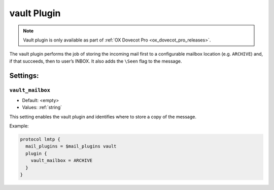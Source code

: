 .. _plugin-vault:

============
vault Plugin
============

.. note::

  Vault plugin is only available as part of
  :ref:`OX Dovecot Pro <ox_dovecot_pro_releases>`.

The vault plugin performs the job of storing the incoming mail first to
a configurable mailbox location (e.g. ``ARCHIVE``) and, if that succeeds,
then to user’s INBOX. It also adds the ``\Seen`` flag to the message.

Settings:
=========

.. _plugin-vault-setting_vault_mailbox:

``vault_mailbox``
-----------------

- Default: <empty>
- Values:  :ref:`string`

This setting enables the vault plugin and identifies where to store a copy
of the message.

Example:

.. code-block:: none
    
  protocol lmtp {
    mail_plugins = $mail_plugins vault
    plugin {
      vault_mailbox = ARCHIVE
    }
  }
